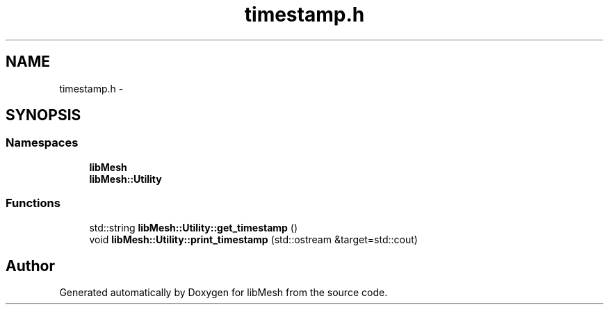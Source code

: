 .TH "timestamp.h" 3 "Tue May 6 2014" "libMesh" \" -*- nroff -*-
.ad l
.nh
.SH NAME
timestamp.h \- 
.SH SYNOPSIS
.br
.PP
.SS "Namespaces"

.in +1c
.ti -1c
.RI "\fBlibMesh\fP"
.br
.ti -1c
.RI "\fBlibMesh::Utility\fP"
.br
.in -1c
.SS "Functions"

.in +1c
.ti -1c
.RI "std::string \fBlibMesh::Utility::get_timestamp\fP ()"
.br
.ti -1c
.RI "void \fBlibMesh::Utility::print_timestamp\fP (std::ostream &target=std::cout)"
.br
.in -1c
.SH "Author"
.PP 
Generated automatically by Doxygen for libMesh from the source code\&.
